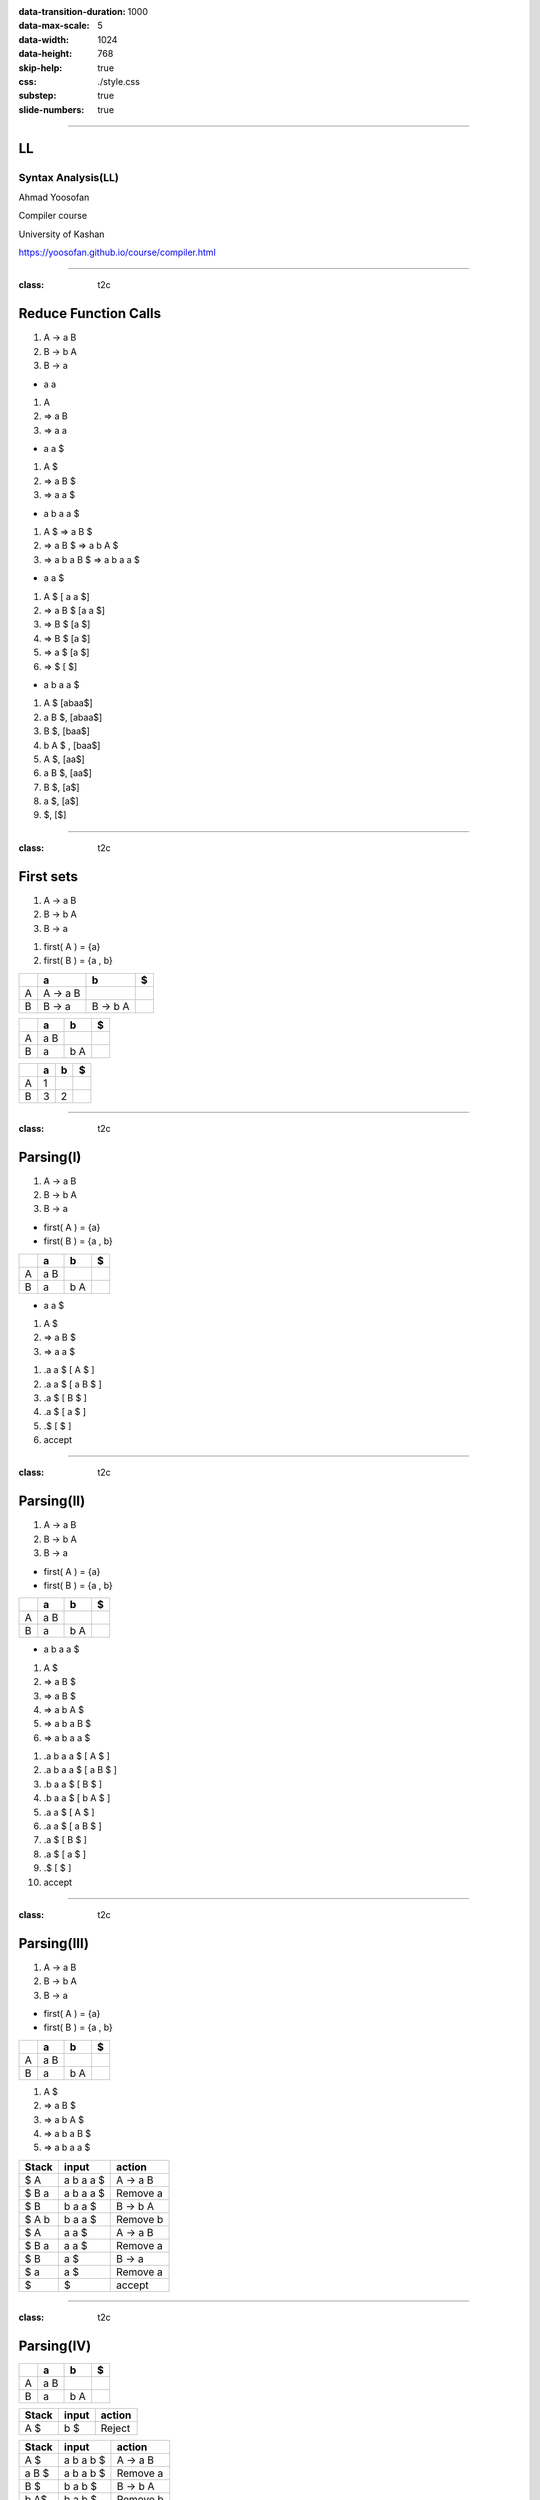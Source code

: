 :data-transition-duration: 1000
:data-max-scale: 5
:data-width: 1024 
:data-height: 768
:skip-help: true
:css: ./style.css
:substep: true
:slide-numbers: true

.. :

  :js: ./temporary03454-images9877/tex-mml-chtml.js

----

LL
==============================
Syntax Analysis(LL)
----------------------
Ahmad Yoosofan

Compiler course

University of Kashan

https://yoosofan.github.io/course/compiler.html

----

:class: t2c

Reduce Function Calls
==========================================
#. A → a B
#. B → b A
#. B → a

.. container:: substep

  * a a

  .. class:: substep

  #. A
  #. ⇒ a B
  #. ⇒ a a

.. container:: substep

  * a a $

  .. class:: substep

  #. A $
  #. ⇒ a B $
  #. ⇒ a a $

.. container:: substep

  * a b a a $

  .. class:: substep

  #. A $  ⇒ a B $
  #. ⇒ a B $ ⇒ a b A $
  #. ⇒ a b a B $  ⇒ a b a a $

.. container:: substep

  * a a $

  .. class:: substep

  #. A $ [ a a $]
  #. ⇒ a B $ [a a $]
  #. ⇒ B $ [a $]
  #. ⇒ B $ [a $]
  #. ⇒ a $ [a $]
  #. ⇒  $ [ $]

.. container:: substep

  * a b a a $

  .. class:: substep

  #. A $ [abaa$]
  #. a B $,  [abaa$]
  #. B $,  [baa$]
  #. b A $ , [baa$]
  #. A $, [aa$]
  #. a B $, [aa$]
  #. B $, [a$]
  #. a $, [a$]
  #. $, [$]

----

:class: t2c

First sets
==========================================
.. container::

  #. A → a B
  #. B → b A
  #. B → a

  .. class:: substep

  #. first( A ) = {a}
  #. first( B ) = {a , b}

.. csv-table::
  :header-rows: 1
  :class: substep smallerelementwithfullborder equal-col

  "  ",   a  , b     , $
  A   , A → a B ,       ,
  B   , B → a   , B → b A  ,

.. csv-table::
  :header-rows: 1
  :class: substep smallerelementwithfullborder equal-col

  "  ",   a  , b     , $
  A   , a B ,       ,
  B   , a   , b A  ,

.. csv-table::
  :header-rows: 1
  :class: substep smallerelementwithfullborder equal-col

  "  ",   a  , b     , $
  A   , 1 ,       ,
  B   , 3   , 2  ,

----

:class: t2c

Parsing(I)
==========================================
.. container::

  #. A → a B
  #. B → b A
  #. B → a

  * first( A ) = {a}
  * first( B ) = {a , b}

  .. csv-table::
    :header-rows: 1
    :class: smallerelementwithfullborder equal-col

    "  ",   a  , b     , $
    A   ,  a B ,       ,
    B   ,  a   ,  b A  ,

.. container:: substep

  * a a $

  #. A $
  #. ⇒ a B $
  #. ⇒ a a $

  .. class:: substep

  #. .a a $ [ A $ ]
  #. .a a $ [ a B $ ]
  #. .a $ [ B $ ]
  #. .a $ [ a $ ]
  #. .$ [ $ ]
  #. accept

----

:class: t2c

Parsing(II)
==========================================
.. container::

  #. A → a B
  #. B → b A
  #. B → a

  * first( A ) = {a}
  * first( B ) = {a , b}

.. csv-table::
  :header-rows: 1
  :class: smallerelementwithfullborder equal-col

  "  ",   a  , b     , $
  A   ,  a B ,       ,
  B   ,  a   ,  b A  ,

.. container:: substep

  * a b a a $

  .. class:: substep

  #. A $
  #. ⇒ a B $
  #. ⇒ a B $
  #. ⇒ a b A $
  #. ⇒ a b a B $
  #. ⇒ a b a a $

.. class:: substep

#. .a b a a $ [ A $ ]
#. .a b a a $ [ a B $ ]
#. .b a a $ [ B $ ]
#. .b a a $ [ b A $ ]
#. .a a $ [ A $ ]
#. .a a $ [ a B $ ]
#. .a $ [ B $ ]
#. .a $ [ a $ ]
#. .$ [ $ ]
#. accept

.. :

  A →  a B
  B →  b A
  B →  a
  B →  b
  
  
  
  Left factoring
  A →  a B
  B →  a

  B →  b A
  B →  b

  Left factoring
  A →  a B
  B →  a

  B →  b L
  L →  A
  L →  λ 

  Left factoring
  A →  a B
  B →  a
  B →  b L
  L →  A
  L →  λ 

  first(A) = {a}
  first(B) = {a, b}
  first(L) = {a, λ}

----

:class: t2c

Parsing(III)
==========================================
.. container::

  #. A → a B
  #. B → b A
  #. B → a

  * first( A ) = {a}
  * first( B ) = {a , b}

.. csv-table::
  :header-rows: 1
  :class: smallerelementwithfullborder equal-col

  "  ",   a  , b     , $
  A   ,  a B ,       ,
  B   ,  a   ,  b A  ,

#. A $
#. ⇒ a B $
#. ⇒ a b A $
#. ⇒ a b a B $
#. ⇒ a b a a $

.. csv-table::
  :header-rows: 1
  :class: smallerelementwithfullborder equal-col

  Stack  ,  input        , action
   $ A   ,   a b a a $   , A → a B
   $ B a ,   a b a a $   , Remove a
   $ B   ,   b a a $     , B → b A
   $ A b ,   b a a $     , Remove b
   $ A   ,     a a $     , A → a B
   $ B a ,     a a $     , Remove a
   $ B   ,     a $       , B → a
   $ a   ,     a $       , Remove a
   $     ,       $       , accept

----

:class: t2c

Parsing(IV)
==========================================
.. csv-table::
  :header-rows: 1
  :class: smallerelementwithfullborder equal-col

  "  ",   a  , b     , $
  A   ,  a B ,       ,
  B   ,  a   ,  b A  ,

.. csv-table::
  :header-rows: 1
  :class: smallerelementwithfullborder equal-col

  Stack ,  input        , action
   A  $ ,   b $   , Reject

.. csv-table::
  :header-rows: 1
  :class: smallerelementwithfullborder equal-col

  Stack  ,  input        , action
   A $   ,  a b a b $    ,  A → a B
   a B $ ,  a b a b $    , Remove a
   B $   ,   b a b $     , B → b A
   b A$  ,   b a b $     , Remove b
   A$    ,     a b $     ,  A → a B
   a B$  ,     a b $     ,  Remove a
   B$    ,      b $      ,  B → b A
   bA$   ,      b $      ,  Remove b
   A$    ,      $        ,  Reject

.. csv-table::
  :header-rows: 1
  :class: smallerelementwithfullborder equal-col

  Stack  ,  input        , action
   A $   ,  a b b b $    ,  A → a B
   a B $ ,  a b b b $    , Remove a
   B $   ,   b b b $     , B → b A
   b A$  ,   b b b $     , Remove b
   A$    ,     b b $     ,  Reject

----

:class: t2c

Parsing(V)
==========================================
.. container::

  #. A → a B
  #. B → b A
  #. B →  λ

  .. class:: substep

    first

    * first( A ) = {a}
    * first( B ) = {b , λ}

.. csv-table::
  :header-rows: 1
  :class: substep smallerelementwithfullborder equal-col

  "  ",   a  , b     , $
  A   ,  a B ,       ,
  B   ,      ,  b A  ,

.. csv-table::
  :header-rows: 1
  :class: substep smallerelementwithfullborder equal-col

  Stack ,  input        , action
  A   $ ,   a b a $    , A → a B
  a B $ ,   a b a  $   , Remove a
  B   $ ,   b a  $     , B → b A
  b A $ ,   b a  $     , Remove b
  A   $ ,     a  $     , A → a B
  a B $ ,     a  $     , Remove a
  B   $ ,      $       , B → λ
      $ ,      $       , accept

.. csv-table::
  :header-rows: 1
  :class: substep smallerelementwithfullborder equal-col

  "  ",   a  , b     , $
  A   ,  a B ,       ,
  B   ,      ,  b A  ,  λ

----

:class: t2c

Parsing(VI)
==========================================
.. container::

  #. A → a B
  #. B → b A
  #. B →  λ

  * first( A ) = {a}
  * first( B ) = {b , λ}

.. csv-table::
  :header-rows: 1
  :class: substep smallerelementwithfullborder equal-col

  "  ",   a  , b     , $
  A   ,  a B ,       ,
  B   ,   λ  ,  b A  , λ

.. csv-table::
  :header-rows: 1
  :class: substep smallerelementwithfullborder equal-col

  Stack , input   , action
  A   $ , a a $ , A → a B
  a B $ , a a $ , Remove a
  B   $ , a   $ , B → λ
      $ , a   $ , Reject

.. class:: substep

* B → λ was wrong
* Removing B → λ from a is better
* Finding more rules in future (follow set)

.. csv-table::
  :header-rows: 1
  :class: substep smallerelementwithfullborder equal-col

  "  ",   a  , b     , $
  A   ,  a B ,       ,
  B   ,      ,  b A  ,  λ

.. csv-table::
  :header-rows: 1
  :class: substep smallerelementwithfullborder equal-col

  Stack , input   , action
  A   $ , a a $ , A → a B
  a B $ , a a $ , Remove a
  B   $ , a   $ , Reject

----

:class: t2c

Parsing(VII)
==========================================
.. container::

  #. A → a B
  #. B → b A
  #. B →  λ

  * first( A ) = {a}
  * first( B ) = {b , λ}

  #. follow( A ) = {$}
  #. follow( B ) = {$}

.. csv-table::
  :header-rows: 1
  :class: substep smallerelementwithfullborder equal-col

  "  ",   a  , b     , $
  A   ,  a B ,       ,
  B   ,      ,  b A  , λ

.. csv-table::
  :header-rows: 1
  :class: substep smallerelementwithfullborder equal-col

  Stack , input   , action
  A   $ , a a $ , A → a B
  a B $ , a a $ , Remove a
  B   $ , a   $ , Reject

----

:class: t2c

Wrong Calculator Grammar(I)
==========================================
.. container::

  #. E → T + E | T
  #. T → F * T | F
  #. F → ( E ) | a

  Some text books use *id* instead of *a*

.. container:: substep

  Remove Left Factor

  .. class:: substep

  #. E  → T E'
  #. E' → + E | λ
  #. T  → F T'
  #. T' → * T |  λ
  #. F  → ( E ) |  a

.. class:: substep

#. first(E)
#. = first(T)=first(F)
#. = { a, ( }
#. first(E') = { + ,  λ}
#. first(T') = { * ,  λ}

.. csv-table::
  :header-rows: 1
  :class: substep smallerelementwithfullborder equal-col

  " ",   a  ,  `+`     ,   `*`   ,   (    ,   )    ,   $
  E  , T E' ,          ,         ,  T E'  ,        ,
  E' ,      ,  `+` E   ,         ,        ,        ,
  T  , F T' ,          ,         ,  F T'  ,        ,
  T' ,      ,          , `*` T   ,        ,        ,
  F  ,   a  ,          ,         , ( E )  ,        ,

----

:class: t2c

Adding λ to table
==========================================
#. E → T + E | T
#. T → F * T | F
#. F → ( E ) | a

.. container::

  Remove Left Factor

  #. E  → T E'
  #. E' → + E | λ
  #. T  → F T'
  #. T' → * T |  λ
  #. F  → ( E ) |  a

#. first(E)
#. = first(T)=first(F)
#. = { a, ( }
#. first(E') = { + ,  λ}
#. first(T') = { * ,  λ}
#. first(F)  = { a , ( }

.. csv-table::
  :header-rows: 1
  :class: smallerelementwithfullborder equal-col

  " ",   a  ,  `+`     ,   `*`   ,   (    ,   )    ,   $
  E  , T E' ,          ,         , T E'   ,        ,
  E' ,  λ   ,  `+` E   ,    λ    ,    λ   ,   λ    ,  λ
  T  , F T' ,          ,         , F T'   ,        ,
  T' ,  λ   ,   λ      , `*` T ,     λ  ,  λ     , λ
  F  ,   a  ,          ,         , ( E )  ,        ,

----

:class: t2c

Wrong Calculator Grammar(II)
==========================================
.. container::

  #. E  → T E'
  #. E' → + E 
  #. E' → λ
  #. T  → F T'
  #. T' → * T
  #. T' → λ
  #. F  → ( E )
  #. F  →  a

  * first(E) = first(T) = first(F) = { a, ( }
  * first(E')  = { + ,  λ }
  * first(T')  = { * ,  λ }
  * follow(E)  = { $ , ) }
  * follow(E') = { $ , ) }
  * follow(T)  = { + , $ , ) }
  * follow(T') = { + , $ , ) }
  * follow(F)  = { * , + , $ , ) }

  .. csv-table::
    :header-rows: 1
    :class: substep smallerelementwithfullborder equal-col

    " ",   a  ,  `+`     ,   `*`   ,   (    ,   )    , $
    E  , T E' ,          ,         ,  T E'  ,        ,
    E' ,      ,  `+` E   ,         ,        ,    λ   , λ
    T  , F T' ,          ,         ,  F T'  ,        ,
    T' ,      ,    λ     , `*` T   ,        ,    λ   , λ
    F  ,   a  ,          ,         , ( E )  ,        ,

.. csv-table::
  :header-rows: 1
  :class: smallerelementwithfullborder equal-col

  Stack       ,  input      , action
  E           $ , a + a * a $ , E → T E'
  T E'        $ , a + a * a $ , T → F T'
  F T' E'     $ , a + a * a $ , F → a
  a T' E'     $ , a + a * a $ , Remove a
  T' E'       $ , `+` a * a $ , T' → λ
  E'          $ , `+` a * a $ , E' → + E
  `+` E       $ , `+` a * a $ , Remove +
  E           $ , a * a     $ , E → T E'
  T E'        $ , a * a     $ , T → F T'
  F T' E'     $ , a * a     $ , F → a
  a T' E'     $ , a * a     $ , Remove a
  T' E'       $ , `*` a       $ , T' → * T 
  `*` T E'      $ , `*` a       $ , Remove * 
  T  E'       $ , a         $ , T → F T' 
  F T'  E'    $ , a         $ , F → a
  a T' E'     $ , a         $ , Remove a
  T' E'       $ ,           $ , T' → λ
  E'          $ ,           $ , E' → λ
              $ ,           $ , accept

----

First set
==========================
.. class:: substep

#. If X → λ is a production rule then λ ∈ first(X)
#. If :math:`X → Y_1 Y_2 .... Y_n` is a production rule then
    #. first(:math:`Y_1`) ⊂ first(X)
    #. first(:math:`Y_2`) ⊂ first(X) if λ ∈ first(:math:`Y_1`) or :math:`Y_1 ⇒^* λ` 
    #. first(:math:`Y_3`) ⊂ first(X) if λ ∈ first(:math:`Y_1`) and λ ∈ first(:math:`Y_2`) 
    #. first(:math:`Y_i`) ⊂ first(X) if λ ∈ first(:math:`Y_j`) for j = 1, 2, 3, i-1 
    #. λ ∈ first(X) if λ ∈ first(:math:`Y_i`) for i = 1, 2, 3, n or :math:`X ⇒^* λ` 

----

Follow set
===============
.. class:: substep

#. If S is start symbol then $ ∈ follow(S)
#. If X → α Y then follow(X) ⊂ follow(Y)
#. If X → :math:`Y_1 Y_2 Y_3 Y_4 ..... Y_n` is a production rule then
    #. (first(:math:`Y_3`) - {λ} ) ⊂ follow(:math:`Y_2`)
        * if M → α A a β is a production rule then a ∈ follow(A)   
    #. If λ ∈ first(:math:`Y_3`) then (first(:math:`Y_4`) - {λ} ) ⊂ follow(:math:`Y_2`)
        * or (first(:math:`Y_3`) ∪ first(:math:`Y_4`) - {λ} ) ⊂ follow(:math:`Y_2`)
    #. If λ ∈ first(:math:`Y_j`) for j = 3,4, ....., i-1  then (first(:math:`Y_i`) - {λ} ) ⊂ follow(:math:`Y_2`)
    #. If λ ∈ first(:math:`Y_j`) for j = 3,4, ....., n then follow(X) ⊂ follow(:math:`Y_2`)

----

:class: t2c

Wrong Calculator Grammar(I)
==========================================
.. container::

  #. E → T + E | T
  #. T → F * T | F
  #. F → ( E ) | a

  Remove Left Factor

  #. E  → T E'
  #. E' → + E | λ
  #. T  → F T'
  #. T' → * T |  λ
  #. F  → ( E ) |  a

.. container::

    #. first(E)
    #.  = first(T)=first(F)
    #. = { a, ( }
    #. first(E') = { + ,  λ}
    #. first(T') = { * ,  λ}
    
----

:class: t2c

Follow set(II)
===============
#. If [ S ] is start symbol then [ $ ∈ follow(S) ]
#. If [ X → α Y ] then [ follow(X) ⊂ follow(Y) ]
#. If [ X → :math:`Y_1 Y_2 Y_3 Y_4 ..... Y_n` ] is a production rule then
    #. [ (first(:math:`Y_3`) - {λ} ) ⊂ follow(:math:`Y_2`) ]
    #. If [ λ ∈ first(:math:`Y_3`) ] then [ (first(:math:`Y_4`) - {λ} ) ⊂ follow(:math:`Y_2`) ]
    #. If [ λ ∈ first(:math:`Y_j`) for j = 3,4, ....., i-1 ] then [ (first(:math:`Y_i`) - {λ} ) ⊂ follow(:math:`Y_2`) ]
    #. If [ λ ∈ first(:math:`Y_j`) for j = 3,4, ....., n ] then [ follow(X) ⊂ follow(:math:`Y_2`) ]

.. container::

  Production Rules

  #. E  → T E'
  #. E' → + E
  #. E' → λ
  #. T  → F T'
  #. T' → * T 
  #. T' → λ
  #. F  → ( E )
  #. F  → a

.. container:: substep

    Follow sets

    .. class:: substep

    * follow(E) = { $ , ) }
    * follow(E')= { $ , ) }
    * follow(T) = { + , $, ) }
    * follow(T')= { + , $, ) }
    * follow(F) = { * , +, $, ) }

----

:class: t2c

Using Follow set(I)
=====================
* follow(E) = { $ , ) }
* follow(E')= { $ , ) }
* follow(T) = { + , $, ) }
* follow(T')= { + , $, ) }
* follow(F) = { * , +, $, ) }

.. csv-table::
  :header-rows: 1
  :class: substep smallerelementwithfullborder equal-col

  " ",   a  ,  `+`     ,   `*`   ,   (    ,   )    ,   $
  E  , T E' ,          ,         ,  T E'  ,        ,
  E' ,      ,  `+` E   ,         ,        ,        ,
  T  , F T' ,          ,         ,  F T'  ,        ,
  T' ,      ,          , `*` T   ,        ,        ,
  F  ,   a  ,          ,         , ( E )  ,        ,

.. csv-table::
  :header-rows: 1
  :class: substep smallerelementwithfullborder equal-col

  " ",   a  ,  `+`     ,   `*`   ,   (    ,   )    ,   $
  E  , T E' ,          ,         ,  T E'  ,        ,
  E' ,      ,  `+` E   ,         ,        ,    λ   ,   λ
  T  , F T' ,          ,         ,  F T'  ,        ,
  T' ,      ,   λ      , `*` T   ,        ,    λ   ,   λ
  F  ,   a  ,          ,         , ( E )  ,        ,

.. csv-table::
  :header-rows: 1
  :class: substep smallerelementwithfullborder equal-col

  Stack   ,  input        , action
  E      $,   a + a $     , E → F T'
  F T'   $,   a + a $     , F → a
  a T'   $,   b a a $     , B → b A
  b A    $,   b a a $     , Remove b
  A      $,     a a $     , A → a B
  a B    $,     a a $     , Remove a
  B      $,     a $       , B → a
   a     $,     a $       , Remove a
         $,       $       , accept

----

:class: t2c

Simple Calculator(I)
==========================================
#. E → E + T
#. E → E - T
#. E → T
#. T → T * F
#. T → T / F 
#. T → F
#. F → a
#. F → (E)

.. class:: substep

  #. first(E) 
  #. = First(T)
  #. = first(F)
  #. = { a , ( }


.. class:: substep

  #. follow(E) = { $ , + , - , ) }
  #. follow(T) = { $ , + , - , ) , * , / } 
  #. follow(F) = { $ , + , - , ) , * , / } 

.. csv-table::
  :header-rows: 1
  :class: substep smallerelementwithfullborder equal-col

  "  ", a                  , `+` , `-` , `*` , `/` ,      (              , ) , $
  E   , E + T | E - T | T  ,     ,     ,     ,     ,   E + T | E - T | T ,   ,
  T   , T * F | T / F | F  ,     ,     ,     ,     , T * F | T / F | F   ,   ,
  F   , a                  ,     ,     ,     ,     , ( E )               ,   ,

----

:class: t2c

Simple Calculator(I)
==========================================
.. container::

  #. E → E + T | E - T | T
  #. T → T * F | T / F | F
  #. F → a | (E)

  Convert to

  #. E  → T E'
  #. E' → + T E' | - T E' | λ
  #. T  → F T'
  #. T'  → * F T' | / F T' | λ
  #. F → a | (E)

.. class:: substep

#. First(E)
    #. = First( T E' )
    #. = First(T)
    #. = First(FT')
    #. = First(F)
    #. = {a, ( }
#. First(E')
    #. = First(`+` T E')
    #. ∪
    #. First(`-` T E')
    #. ∪
    #. First( λ )
    #. = {`+`, `-`, λ}
#. First(T')
    #. = First(`*` F T')
    #. ∪
    #. First(`/` F T')
    #. ∪
    #. First(λ)
    #. = {`*`, `/`, λ}

----

:class: t2c

From First Sets to a Table
==========================================
#. E  → T E'
#. E' → + T E' | - T E' | λ
#. T  → F T'
#. T'  → * F T' | / F T' | λ
#. F → a | (E)

#. First(E) = First(T) = First(F) = {a, ( }
#. First(E') = {`+`, `-`, λ}
#. First(T') = {`*`, `/`, λ}

-

.. csv-table::
  :header-rows: 1
  :class: substep smallerelementwithfullborder equal-col

  "  ", a , `+` , `-` , `*` , `/` , (  , ) , $
  E   ,  T E' ,           ,        ,        ,         ,  T E'  ,        ,
  E'  ,       ,  `+` T E'   , `-` T E' ,        ,         ,        ,       ,
  T   ,  F T' ,           ,        ,        ,         , F T'   ,        ,
  T'  ,       ,         ,      , `*` F T' ,  `/` F T' ,        ,       ,
  F   , a     ,           ,        ,        ,         , ( E )  ,        ,

----

:class: t2c

Parsing(I)
==========================================
.. container::

  #. First(E) = First(T) = First(F) = {a, ( }
  #. First(E') = {`+`, `-`, λ}
  #. First(T') = {`*`, `/`, λ}

  .. csv-table::
    :header-rows: 1
    :class: smallerelementwithfullborder equal-col

    "  ", a , `+` , `-` , `*` , `/` , (  , ) , $
    E   ,  T E' ,           ,        ,        ,         ,  T E'  ,        ,
    E'  ,       ,  `+` T E'   , `-` T E' ,        ,         ,        ,       ,
    T   ,  F T' ,           ,        ,        ,         , F T'   ,        ,
    T'  ,       ,         ,      , `*` F T' ,  `/` F T' ,        ,       ,
    F   , a     ,           ,        ,        ,         , ( E )  ,        ,


#. a $ { 435.43 }
#. .a $ [ T E' ]
#. .a $ [ F T' E' ]
#. .a $ [ a T' E' ]
#. .$   [ T' E' ]
#. ? ? ?

----

:class: t2c

Parsing(II)
==========================================
.. container::

  #. First(E) = First(T) = First(F) = {a, ( }
  #. First(E') = {`+`, `-`, λ}
  #. First(T') = {`*`, `/`, λ}

  .. csv-table::
    :header-rows: 1
    :class: smallerelementwithfullborder equal-col

    "  ", a , `+` , `-` , `*` , `/` , (  , ) , $
    E   ,  T E' ,           ,        ,        ,         ,  T E'  ,        ,
    E'  ,       ,  `+` T E'   , `-` T E' ,        ,         ,        ,       ,
    T   ,  F T' ,           ,        ,        ,         , F T'   ,        ,
    T'  ,       ,         ,      , `*` F T' ,  `/` F T' ,        ,       , λ
    F   , a     ,           ,        ,        ,         , ( E )  ,        ,

.. class:: substep

#. a $ { 435.43 }
#. .a $ [ T E' ]
#. .a $ [ F T' E' ]
#. .a $ [ a T' E' ]
#. .$   [ T' E' ]
#. .$   [ λ E' ]
#. .$   [ E' ]
#. ? ? ?

----

:class: t2c

Parsing(III)
==========================================
.. container::

  #. First(E) = First(T) = First(F) = {a, ( }
  #. First(E') = {`+`, `-`, λ}
  #. First(T') = {`*`, `/`, λ}

  .. csv-table::
    :header-rows: 1
    :class: smallerelementwithfullborder equal-col

    "  ", a , `+` , `-` , `*` , `/` , (  , ) , $
    E   ,  T E' ,           ,        ,        ,         ,  T E'  ,        ,
    E'  ,       ,  `+` T E'   , `-` T E' ,        ,         ,        ,       ,  λ
    T   ,  F T' ,           ,        ,        ,         , F T'   ,        ,
    T'  ,       ,         ,      , `*` F T' ,  `/` F T' ,        ,       , λ
    F   , a     ,           ,        ,        ,         , ( E )  ,        ,

.. class:: substep

#. a $ { 435.43 }
#. .a $ [ T E' ]
#. .a $ [ F T' E' ]
#. .a $ [ a T' E' ]
#. .$   [ T' E' ]
#. .$   [ λ E' ]
#. .$   [ E' ]
#. .$   [ λ ]
#. .$   [  ]
#. accept

----

:class: t2c

Use LL Table for Parsing
==========================================
.. container::

  #. First(E) = First(T) = First(F) = {a, ( }
  #. First(E') = {`+`, `-`, λ}
  #. First(T') = {`*`, `/`, λ}

  .. csv-table::
    :header-rows: 1
    :class: smallerelementwithfullborder equal-col

    "  ", a , `+` , `-` , `*` , `/` , (  , ) , $
    E   ,  T E' ,           ,        ,        ,         ,  T E'  ,        ,
    E'  ,       ,  `+` T E'   , `-` T E' ,        ,         ,        ,       ,
    T   ,  F T' ,           ,        ,        ,         , F T'   ,        ,
    T'  ,       ,         ,      , `*` F T' ,  `/` F T' ,        ,       ,
    F   , a     ,           ,        ,        ,         , ( E )  ,        ,

.. class:: substep

#. a + a * a $ [435.43 + 376.1 * 94.2]
#. .a + a * a $ [ T E' ]
#. .a + a * a $ [ F T' E' ]
#. .a + a * a $ [ a T' E' ]
#. .+ a * a $   [ T' E' ]
#. .+ a * a $   [ T' E' ]

----

:class: t2c

.. csv-table::
  :header-rows: 1
  :class: smallerelementwithfullborder equal-col

  "  ",   a   ,     `+`   ,   `-`    ,   `*`    ,   `/`     ,   (    ,   ) ,  $
  E   ,  T E' ,           ,          ,          ,           ,  T E'  ,     ,
  E'  ,       ,  `+` T E' , `-` T E' ,          ,           ,        ,   λ ,  λ
  T   ,  F T' ,           ,          ,          ,           , F T'   ,     ,
  T'  ,       ,     λ     ,    λ     , `*` F T' ,  `/` F T' ,        ,   λ ,  λ
  F   ,   a   ,           ,          ,          ,           , ( E )  ,     ,

.. csv-table::
  :header-rows: 1
  :class: smallerelementwithfullborder equal-col

  Stack         ,  input       , action
  E           $ , .a - a / a $ , E → T E'
  T E'        $ , .a - a / a $ , T → F T'
  F T' E'     $ , .a - a / a $ , F → a
  a T' E'     $ , .a - a / a $ , Remove a
  T' E'       $ , . -  a / a $ , T' → λ
  E'          $ , . -  a / a $ , E' → - T E'
  `-` T E'    $ , . -  a / a $ , Remove -
  T E'        $ , . a / a    $ , T → F T'
  F T' E'     $ , . a / a    $ , F → a
  a T' E'     $ , . a / a    $ , Remove a
  T' E'       $ , . / a      $ , T' → / F T'
  / F T' E'   $ , . / a      $ , Remove / 
  F T' E'     $ , . a        $ ,  F → a
  a T' E'     $ , . a        $ ,  Remove a
  T' E'       $ , .          $ ,  T' → λ
  E'          $ , .          $ ,  E' → λ
              $ , .          $ ,  accept


----

:class: t2c

.. csv-table::
  :header-rows: 1
  :class: smallerelementwithfullborder equal-col

  "  ",   a   ,     `+`   ,   `-`    ,   `*`    ,   `/`     ,   (    ,   ) ,  $
  E   ,  T E' ,           ,          ,          ,           ,  T E'  ,     ,
  E'  ,       ,  `+` T E' , `-` T E' ,          ,           ,        ,   λ ,  λ
  T   ,  F T' ,           ,          ,          ,           , F T'   ,     ,
  T'  ,       ,     λ     ,    λ     , `*` F T' ,  `/` F T' ,        ,   λ ,  λ
  F   ,   a   ,           ,          ,          ,           , ( E )  ,     ,

.. csv-table::
  :header-rows: 1
  :class: smallerelementwithfullborder equal-col

  Stack             ,  input       , action
  E               $ , .( a + a ) a   $ , E → T E'
  T E'            $ , .( a + a ) a   $ , T → F T'
  F T' E'         $ , .( a + a ) a   $ , F → ( E )
  ( E ) T' E'     $ , .( a + a ) a   $ , Remove (
  E ) T' E'       $ , .  a + a ) a   $ , E → T E' 
  T E' ) T' E'    $ , .  a + a ) a   $ , T → F T' 
  F T' E' ) T' E' $ , .  a + a ) a   $ , F → a 
  a T' E' ) T' E' $ , .  a + a ) a   $ , Remove a
  T' E' ) T' E'   $ , .  + a ) a     $ , T' → λ
  E' ) T' E'      $ , .  + a ) a     $ , E' → + T E' 
  + T E' ) T' E'  $ , .  + a ) a     $ , Remove + 
  T E' ) T' E'    $ , .  a ) a       $ , T → F T' 
  F T' E' ) T' E' $ , .  a ) a       $ , F → a 
  a T' E' ) T' E' $ , .  a ) a       $ , Remove a
  T' E' ) T' E'   $ , .  ) a         $ , T' → λ
  E' ) T' E'      $ , .  ) a         $ , E' → λ
  ) T' E'         $ , .  ) a         $ , Remove )



  T' E'           $ , .  a           $ , T' → λ
   E'             $ , .  a           $ , E' → λ
                  $ , .  a           $ , Reject

----

:class: t2c

#. E  → T E'
#. E' → + T E'
#. E' → - T E' 
#. E' →  λ
#. T  → F T'
#. T' → * F T' 
#. T' → / F T' 
#. T' →  λ
#. F  → a
#. F  → ( E )

* First(E) = First(T) = First(F) = {a, ( }
* First(E') = {`+`, `-`, λ}
* First(T') = {`*`, `/`, λ}

* Follow(E)  = {) , $ }
* Follow(E') = Follow(E) = {) , $}
* Follow(T) = {First(E')-{λ}} ∪ Follow(E)
   ∪ follow(E') = {`+`, `-`, ), $}
* Follow(T') = Follow(T) =
   { `*`, `/`, `+`, `-`, $}
* Follow(F) = {First(T')-{λ}} ∪ Follow(T')
   = {`*`, `/`} ∪ { `*`, `/`, `+`, `-`, $}
   = { `*`, `/`, `+`, `-`, $}

`.`

.. csv-table::
  :header-rows: 1
  :class: smallerelementwithfullborder equal-col

  "  ",   a   ,     `+`   ,   `-`    ,   `*`    ,   `/`     ,   (    ,   ) ,  $
  E   ,  T E' ,           ,          ,          ,           ,  T E'  ,     ,
  E'  ,       ,  `+` T E' , `-` T E' ,          ,           ,        ,   λ ,  λ
  T   ,  F T' ,           ,          ,          ,           , F T'   ,     ,
  T'  ,       ,     λ     ,    λ     , `*` F T' ,  `/` F T' ,        ,   λ ,  λ
  F   ,   a   ,           ,          ,          ,           , ( E )  ,     ,

----

#. S → i(r) S  | i(r) S e S | o

* Eliminate Left Factor

#. S → i(r) S A | o
#. A → e S | λ

* first(S)  = {i, o} , first(A)  = {e, λ}
* follow(S) = {$, e} , follow(A) = {$, e}

.. csv-table::
  :header-rows: 1
  :class: substep smallerelementwithfullborder equal-col

  "  ",   i          , r ,   e       ,   o  ,  (    ,   ) ,  $
  S   ,  i ( r ) S A ,   ,           ,  o   ,       ,     ,
  A   ,              ,   , e S / λ   ,      ,       ,     ,  λ  

----

End

.. comments:

    rst2html syn.rst syn.html
    hovercraft syn.rst

    https://www.csd.uwo.ca/~mmorenom/CS447/Lectures/Syntax.html/node8.html

    https://www.researchgate.net/publication/2367776_An_Introduction_to_Compilers?enrichId=rgreq-3d6589b36b650b1be61ea0ce1b1b7805-XXX&enrichSource=Y292ZXJQYWdlOzIzNjc3NzY7QVM6OTg4Mjk0MzcyNDMzOTVAMTQwMDU3NDE4MjE5Ng%3D%3D&el=1_x_2&_esc=publicationCoverPdf

    https://www.tutorialspoint.com/compiler_design/compiler_design_syntax_analysis.htm


